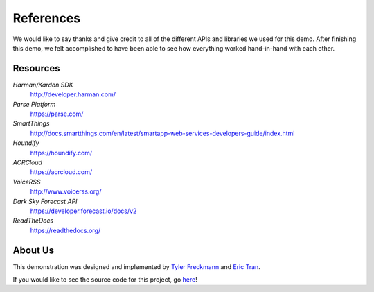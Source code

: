 References 
==========

We would like to say thanks and give credit to all of the different APIs and libraries we used for this demo. 
After finishing this demo, we felt accomplished to have been able to see how everything worked hand-in-hand with each other. 


Resources
~~~~~~~~~

*Harman/Kardon SDK*
	`http://developer.harman.com/ <http://developer.harman.com/>`__ 
*Parse Platform*
	`https://parse.com/ <https://parse.com/>`__ 
*SmartThings*
	`http://docs.smartthings.com/en/latest/smartapp-web-services-developers-guide/index.html <http://docs.smartthings.com/en/latest/smartapp-web-services-developers-guide/index.html>`__ 
*Houndify*
	`https://houndify.com/ <https://houndify.com/>`__ 
*ACRCloud*
	`https://acrcloud.com/ <https://acrcloud.com/>`__ 
*VoiceRSS*
	`http://www.voicerss.org/ <http://www.voicerss.org/>`__ 
*Dark Sky Forecast API*
	`https://developer.forecast.io/docs/v2 <https://developer.forecast.io/docs/v2>`__ 
*ReadTheDocs*
	`https://readthedocs.org/ <https://readthedocs.org/>`__ 

About Us
~~~~~~~~
This demonstration was designed and implemented by `Tyler Freckmann <https://www.linkedin.com/in/tylerfreckmann>`__ and `Eric Tran <https://www.linkedin.com/in/erictritran>`__. 

If you would like to see the source code for this project, go `here <https://github.com/tylerfreckmann/HKIoTDemo>`__!
